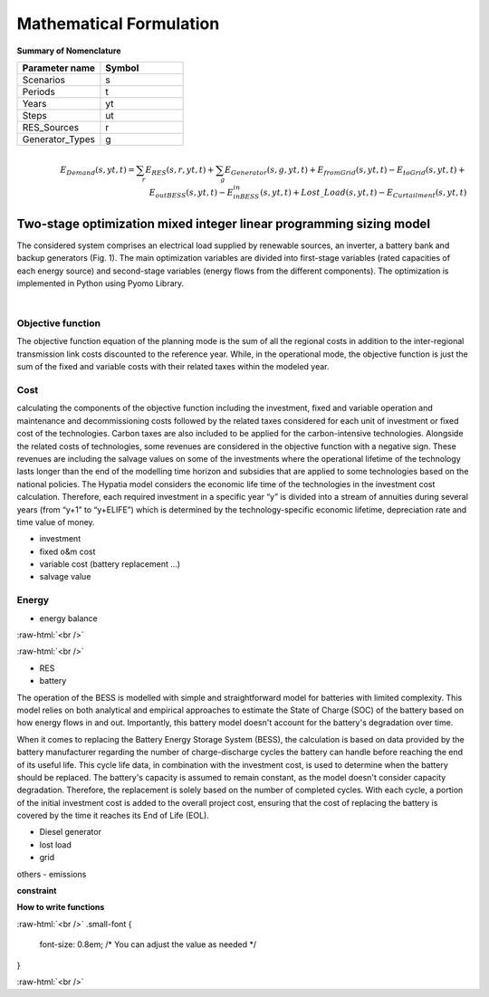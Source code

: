 #######################################
Mathematical Formulation
#######################################
.. role:: raw-html(raw)
    :format: html

**Summary of Nomenclature**


.. list-table:: 
   :widths: 25 25
   :header-rows: 1

   * - Parameter name
     - Symbol
   * - Scenarios
     - s
   * - Periods
     - t  
   * - Years
     - yt
   * - Steps
     - ut
   * - RES_Sources
     - r
   * - Generator_Types
     - g


.. raw:: html

    <style>
    .equation-container {
        overflow-x: auto;
        width: 100%;
    }
    .scrollable-equation {
        white-space: nowrap;
        display: inline-block;
    }
    </style>
    <div class="equation-container">
    <div class="scrollable-equation">

.. math::

        \begin{eqnarray} 
             E_{Demand}(s,yt,t) = 
             \sum_{r} E_{RES}(s,r,yt,t) + 
             \sum_{g} E_{Generator}(s,g,yt,t)+E_{from Grid}(s,yt,t)-
             E_{to Grid}(s,yt,t)+E_{out BESS}(s,yt,t)-E_{in BESS}_{in}(s,yt,t)+Lost\_{Load}(s,yt,t)-
             E_{Curtailment}(s,yt,t)
        \end{eqnarray} 
 

.. raw:: html

    </div>
    </div>

Two-stage optimization mixed integer linear programming sizing model
-------------------------------------------------------------------
The considered system comprises an electrical load supplied by renewable sources, an inverter, a battery bank and backup generators (Fig. 1). The main optimization variables are divided into first-stage variables (rated capacities of each energy source) and second-stage variables (energy flows from the different components). The optimization is implemented in Python using Pyomo Library. 

.. image:: https://github.com/AleOnori98/MicroGridsPy_Doc/blob/main/docs/source/Images/Minigrid%20components.jpg?raw=true
   :width: 500
   :align: center

.. |nbsp| unicode:: 0xA0 
   :trim:

|nbsp|

Objective function
===================
 
The objective function equation of the planning mode is the sum of all the regional costs
in addition to the inter-regional transmission link costs discounted to the reference year.
While, in the operational mode, the objective function is just the sum of the
fixed and variable costs with their related taxes within the modeled year.

Cost
====

calculating the components of the objective function including the investment,
fixed and variable operation and maintenance and decommissioning costs followed
by the related taxes considered for each unit of investment or fixed cost
of the technologies. Carbon taxes are also included to be applied for the
carbon-intensive technologies. Alongside the related costs of technologies,
some revenues are considered in the objective function with a negative sign.
These revenues are including the salvage values on some of the investments where the operational 
lifetime of the technology lasts longer than the end of the modelling time horizon
and subsidies that are applied to some technologies based on the national policies.
The Hypatia model considers the economic life time of the technologies in the
investment cost calculation. Therefore, each required investment in a specific
year “y” is divided into a stream of annuities during several years
(from “y+1” to “y+ELIFE”) which is determined by the technology-specific
economic lifetime, depreciation rate and time value of money.

- investment
- fixed o&m cost
- variable cost (battery replacement ...)
- salvage value

Energy
======

- energy balance

:raw-html:`<br />`

.. math::
    :nowrap:
   
        \begin{eqnarray} 
             E_{Demand}(s,yt,t) = 
             \sum_{r} E_{RES}(s,r,yt,t) + 
             \sum_{g} E_{Generator}(s,g,yt,t)+E_{from Grid}(s,yt,t)-
             E_{to Grid}(s,yt,t)+E_{out BESS}(s,yt,t)-E_{in BESS}_{in}(s,yt,t)+Lost\_{Load}(s,yt,t)-
             E_{Curtailment}(s,yt,t)
        \end{eqnarray} 
 
:raw-html:`<br />`


- RES
- battery
The operation of the BESS is modelled with simple and straightforward model for batteries with limited complexity. This model relies on both analytical and empirical approaches to estimate the State of Charge (SOC) of the battery based on how energy flows in and out. Importantly, this battery model doesn't account for the battery's degradation over time.

When it comes to replacing the Battery Energy Storage System (BESS), the calculation is based on data provided by the battery manufacturer regarding the number of charge-discharge cycles the battery can handle before reaching the end of its useful life. This cycle life data, in combination with the investment cost, is used to determine when the battery should be replaced. The battery's capacity is assumed to remain constant, as the model doesn't consider capacity degradation. Therefore, the replacement is solely based on the number of completed cycles. With each cycle, a portion of the initial investment cost is added to the overall project cost, ensuring that the cost of replacing the battery is covered by the time it reaches its End of Life (EOL).

- Diesel generator
- lost load
- grid

others
- emissions

**constraint**

**How to write functions**



.. container:: scrolling-wrapper

:raw-html:`<br />`
.small-font {
    font-size: 0.8em; /* You can adjust the value as needed */
}
   .. math:: :class: small-font
      :nowrap:

      \begin{eqnarray}
         Energy\_{Demand}\_(scenario,year,period) =
         \sum_{year} (1+Discount_{rate}(year))^{-year}
         \times \sum_{link} \bigg[InvCost\_{link}(year,link)+
         FixCost\_{link}(year,link)+DecomCost\_{link}(year,link)+
         VarCost\_{link}(year,link)+FixTax\_{link}(year,link)+
         InvTax\_{link}(year,link)-InvSub\_{link}(year,link)-
         FixSub\_{link}(year,link)-InvSalvage\_{link}\bigg]
         \;\;\; \forall year \in years , \forall link \in links
      \end{eqnarray}

:raw-html:`<br />`

